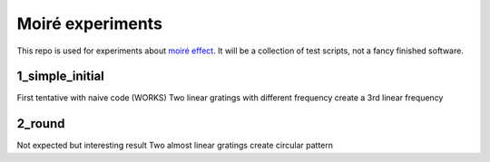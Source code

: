 Moiré experiments
=================

This repo is used for experiments about `moiré effect <https://en.wikipedia.org/wiki/Moir%C3%A9_pattern>`_. It will be a collection of test scripts, not a fancy finished software.

1_simple_initial
----------------
First tentative with naive code (WORKS)
Two linear gratings with different frequency create a 3rd linear frequency

2_round
-------
Not expected but interesting result
Two almost linear gratings create circular pattern
